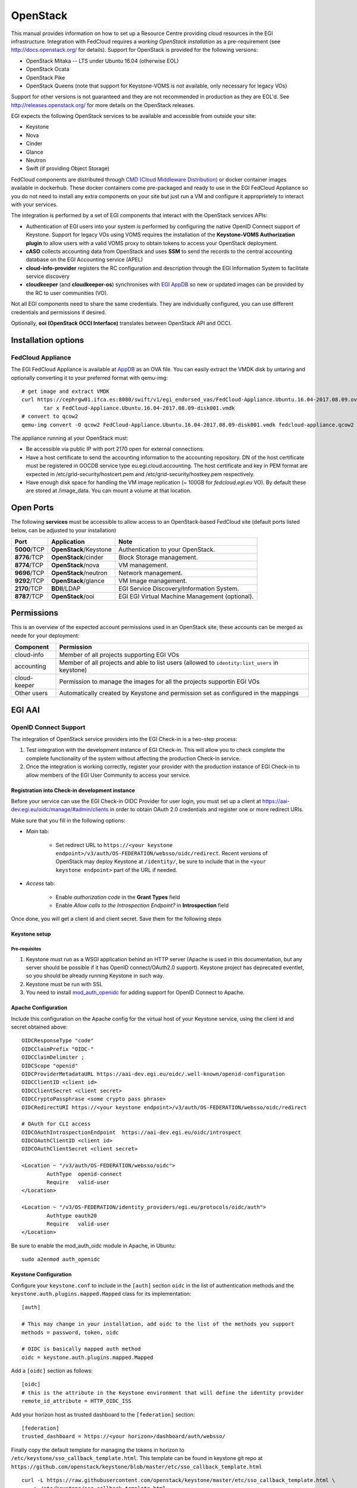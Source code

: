 OpenStack
`````````

This manual provides information on how to set up a Resource Centre providing cloud resources in the EGI infrastructure. Integration with FedCloud requires a *working OpenStack installation* as a pre-requirement (see http://docs.openstack.org/ for details). Support for OpenStack is provided for the following versions:

* OpenStack Mitaka -- LTS under Ubuntu 16.04 (otherwise EOL)

* OpenStack Ocata

* OpenStack Pike

* OpenStack Queens (note that support for Keystone-VOMS is not available, only necessary for legacy VOs)

Support for other versions is not guaranteed and they are not recommended in production as they are EOL'd.  See http://releases.openstack.org/ for more details on the OpenStack releases.

EGI expects the following OpenStack services to be available and accessible from outside your site:

* Keystone

* Nova

* Cinder

* Glance

* Neutron

* Swift (if providing Object Storage)

FedCloud components are distributed through `CMD (Cloud Middleware Distribution) <https://wiki.egi.eu/wiki/EGI_Cloud_Middleware_Distribution>`_ or docker container images available in dockerhub. These docker containers come pre-packaged and ready to use in the EGI FedCloud Appliance so you do not need to install any extra components on your site but just run a VM and configure it approprietely to interact with your services.

The integration is performed by a set of EGI components that interact with the OpenStack services APIs:

.. image:: /_static/OpenStackSite.png

* Authentication of EGI users into your system is performed by configuring the native OpenID Connect support of Keystone. Support for legacy VOs using VOMS requires the installation of the **Keystone-VOMS Authorization plugin** to  allow users with a valid VOMS proxy to obtain tokens to access your OpenStack deployment.

* **cASO** collects accounting data from OpenStack and uses **SSM** to send the records to the central accounting database on the EGI Accounting service (APEL)

* **cloud-info-provider** registers the RC configuration and description through the EGI Information System to facilitate service discovery

* **cloudkeeper** (and **cloudkeeper-os**) synchronises with `EGI AppDB <https://appdb.egi.eu/browse/cloud>`_  so new or updated images can be provided by the RC to user communities (VO).

Not all EGI components need to share the same credentials. They are individually configured, you can use different credentials and permissions if desired.

Optionally, **ooi (OpenStack OCCI Interface)** translates between OpenStack API and OCCI.


Installation options
::::::::::::::::::::

.. There are two options to install these components:
   * Using the EGI FedCloud Appliance (recommended), which uses docker containers to bundle an OpenStack deployment of the corresponding services
   * Using individual components.

FedCloud Appliance
''''''''''''''''''

The EGI FedCloud Appliance is available at `AppDB <https://appdb.egi.eu/store/vappliance/fedcloud.integration.appliance.openstack>`_ as an OVA file. You can easily extract the VMDK disk by untaring and optionally converting it to your preferred format with qemu-img:

::

    # get image and extract VMDK
    curl https://cephrgw01.ifca.es:8080/swift/v1/egi_endorsed_vas/FedCloud-Appliance.Ubuntu.16.04-2017.08.09.ova | \
           tar x FedCloud-Appliance.Ubuntu.16.04-2017.08.09-disk001.vmdk
    # convert to qcow2
    qemu-img convert -O qcow2 FedCloud-Appliance.Ubuntu.16.04-2017.08.09-disk001.vmdk fedcloud-appliance.qcow2

The appliance running at your OpenStack must:

* Be accessible via public IP with port 2170 open for external connections.

* Have a host certificate to send the accounting information to the accounting repository. DN of the host certificate must be registered in GOCDB service type eu.egi.cloud.accounting. The host certificate and key in PEM format are expected in /etc/grid-security/hostcert.pem and /etc/grid-security/hostkey.pem respectively.

* Have enough disk space for handling the VM image replication (~ 100GB for `fedcloud.egi.eu` VO). By default these are stored at /image_data. You can mount a volume at that location.

.. Individual Components
   '''''''''''''''''''''
   You can use the CMD repository to install packages for your distribution. Follow `the instructions for setuing up the repos <http://repository.egi.eu/category/os-distribution/cmd-os-1/>`_.

Open Ports
::::::::::

The following **services** must be accessible to allow access to an OpenStack-based FedCloud site (default ports listed below, can be adjusted to your installation)

+---------------+------------------------+-------------------------------------------------+
| Port          | Application            | Note                                            |
+===============+========================+=================================================+
| **5000**/TCP  | **OpenStack**/Keystone | Authentication to your OpenStack.               |
+---------------+------------------------+-------------------------------------------------+
| **8776**/TCP  | **OpenStack**/cinder   | Block Storage management.                       |
+---------------+------------------------+-------------------------------------------------+
| **8774**/TCP  | **OpenStack**/nova     | VM management.                                  |
+---------------+------------------------+-------------------------------------------------+
| **9696**/TCP  | **OpenStack**/neutron  | Network management.                             |
+---------------+------------------------+-------------------------------------------------+
| **9292**/TCP  | **OpenStack**/glance   | VM Image management.                            |
+---------------+------------------------+-------------------------------------------------+
| **2170**/TCP  | **BDII**/LDAP          | EGI Service Discovery/Information System.       |
+---------------+------------------------+-------------------------------------------------+
| **8787**/TCP  | **OpenStack**/ooi      | EGI EGI Virtual Machine Management (optional).  |
+---------------+------------------------+-------------------------------------------------+

Permissions
:::::::::::

This is an overview of the expected account permissions used in an OpenStack site, these accounts can be merged as neede for your deployment:


+---------------+------------------------------------------------------------------------------------------------+
| Component     | Permission                                                                                     |
+===============+================================================================================================+
| cloud-info    | Member of all projects supporting EGI VOs                                                      |
+---------------+------------------------------------------------------------------------------------------------+
| accounting    | Member of all projects and able to list users (allowed to ``identity:list_users`` in keystone) |
+---------------+------------------------------------------------------------------------------------------------+
| cloud-keeper  | Permission to manage the images for all the projects supportin EGI VOs                         |
+---------------+------------------------------------------------------------------------------------------------+
| Other users   | Automatically created by Keystone and permission set as configured in the mappings             |
+---------------+------------------------------------------------------------------------------------------------+


EGI AAI
:::::::

OpenID Connect Support
''''''''''''''''''''''

The integration of OpenStack service providers into the EGI Check-in is a two-step process:

#. Test integration with the development instance of EGI Check-in. This will allow you to check complete the complete functionality of the system without affecting  the production Check-in service.

#. Once the integration is working correctly, register your provider with the production instance of EGI Check-in to allow members of the EGI User Community to access your service.

Registration into Check-in development instance
~~~~~~~~~~~~~~~~~~~~~~~~~~~~~~~~~~~~~~~~~~~~~~~

Before your service can use the EGI Check-in OIDC Provider for user login, you must set up a client at https://aai-dev.egi.eu/oidc/manage/#admin/clients in order to obtain OAuth 2.0 credentials and register one or more redirect URIs.

Make sure that you fill in the following options:

* *Main* tab:

    * Set redirect URL to ``https://<your keystone endpoint>/v3/auth/OS-FEDERATION/websso/oidc/redirect``. Recent versions of OpenStack may deploy Keystone at ``/identity/``, be sure to include that in the ``<your keystone endpoint>`` part of the URL if needed.

* *Access* tab:

    * Enable *authorization code* in the **Grant Types** field
    * Enable *Allow calls to the Introspection Endpoint?* in **Introspection** field

Once done, you will get a client id and client secret. Save them for the following steps

Keystone setup
~~~~~~~~~~~~~~

Pre-requisites
""""""""""""""

#. Keystone must run as a WSGI application behind an HTTP server (Apache is used in this documentation, but any server should be possible if it has OpenID connect/OAuth2.0 support). Keystone project has deprecated eventlet, so you should be already running Keystone in such way.

#. Keystone must be run with SSL

#. You need to install `mod_auth_openidc <https://github.com/pingidentity/mod_auth_openidc>`_ for adding support for OpenID Connect to Apache.

Apache Configuration
~~~~~~~~~~~~~~~~~~~~

Include this configuration on the Apache config for the virtual host of your Keystone service, using the client id and secret obtained above:

::

    OIDCResponseType "code"
    OIDCClaimPrefix "OIDC-"
    OIDCClaimDelimiter ;
    OIDCScope "openid"
    OIDCProviderMetadataURL https://aai-dev.egi.eu/oidc/.well-known/openid-configuration
    OIDCClientID <client id>
    OIDCClientSecret <client secret>
    OIDCCryptoPassphrase <some crypto pass phrase>
    OIDCRedirectURI https://<your keystone endpoint>/v3/auth/OS-FEDERATION/websso/oidc/redirect

    # OAuth for CLI access
    OIDCOAuthIntrospectionEndpoint  https://aai-dev.egi.eu/oidc/introspect
    OIDCOAuthClientID <client id>
    OIDCOAuthClientSecret <client secret>

    <Location ~ "/v3/auth/OS-FEDERATION/websso/oidc">
            AuthType  openid-connect
            Require   valid-user
    </Location>

    <Location ~ "/v3/OS-FEDERATION/identity_providers/egi.eu/protocols/oidc/auth">
            Authtype oauth20
            Require   valid-user
    </Location>

Be sure to enable the mod_auth_oidc module in Apache, in Ubuntu:

::

    sudo a2enmod auth_openidc

Keystone Configuration
~~~~~~~~~~~~~~~~~~~~~~

Configure your ``keystone.conf`` to include in the ``[auth]`` section ``oidc`` in the list of authentication methods and the ``keystone.auth.plugins.mapped.Mapped`` class for its implementation:


::

    [auth]

    # This may change in your installation, add oidc to the list of the methods you support
    methods = password, token, oidc

    # OIDC is basically mapped auth method
    oidc = keystone.auth.plugins.mapped.Mapped

Add a ``[oidc]`` section as follows:

::

    [oidc]
    # this is the attribute in the Keystone environment that will define the identity provider
    remote_id_attribute = HTTP_OIDC_ISS

Add your horizon host as trusted dashboard to the ``[federation]`` section:

::

    [federation]
    trusted_dashboard = https://<your horizon>/dashboard/auth/websso/

Finally copy the default template for managing the tokens in horizon to ``/etc/keystone/sso_callback_template.html``. This template can be found in keystone git repo at ``https://github.com/openstack/keystone/blob/master/etc/sso_callback_template.html``

::

    curl -L https://raw.githubusercontent.com/openstack/keystone/master/etc/sso_callback_template.html \
        > /etc/keystone/sso_callback_template.html

Now restart your Apache (and Keystone if running in uwsgi) so you can configure the Keystone Federation support.

Keystone Federation Support
~~~~~~~~~~~~~~~~~~~~~~~~~~~

First, create a new  ``egi.eu`` identity provider with remote id ``https://aai-dev.egi.eu/oidc/``:

::

    $ openstack identity provider create --remote-id https://aai-dev.egi.eu/oidc/ egi.eu
    +-------------+----------------------------------+
    | Field       | Value                            |
    +-------------+----------------------------------+
    | description | None                             |
    | domain_id   | 1cac7817dafb4740a249cc9ca6b14ea5 |
    | enabled     | True                             |
    | id          | egi.eu                           |
    | remote_ids  | https://aai-dev.egi.eu/oidc/     |
    +-------------+----------------------------------+

Create a group for users coming from EGI Check-in, usual configuration is to have one group per VO you want to support.

::

    $ openstack group create ops
    +-------------+----------------------------------+
    | Field       | Value                            |
    +-------------+----------------------------------+
    | description |                                  |
    | domain_id   | default                          |
    | id          | 89cf5b6708354094942d9d16f0f29f8f |
    | name        | ops                              |
    +-------------+----------------------------------+

Add that group to the desired local project:

::

    $ openstack role add member --group ops --project ops

Define a mapping of users from EGI Check-in to the group just created and restrict with the ``OIDC-edu_person_entitlements`` the VOs you want to support for that group. Substitute the group id and the allowed entitlements for the adequate values for your deployment:

::

    $ cat mapping.egi.json
    [
        {
            "local": [
                {
                    "user": {
                "name": "{0}"
            },
                    "group": {
                        "id": "89cf5b6708354094942d9d16f0f29f8f"
                    }
                }
            ],
            "remote": [
                {
                    "type": "HTTP_OIDC_SUB"
                },
                {
                    "type": "HTTP_OIDC_ISS",
                    "any_one_of": [
                        "https://aai-dev.egi.eu/oidc/"
                    ]
                },
                {
                    "type": "OIDC-edu_person_entitlements",
                    "regex": true,
                    "any_one_of": [
                        "^urn:mace:egi.eu:.*:vm_operator@ops$"
                    ]
                }
            ]
        }
    ]

More recent versions of Keystone allow for more elaborated mapping, but this configuration should work for Mitaka and onwards

Create the mapping in Keystone:

::

    $ openstack mapping create --rules mapping.egi.json egi-mapping
    +-------+----------------------------------------------------------------------------------------------------------------------------------+
    | Field | Value                                                                                                                            |
    +-------+----------------------------------------------------------------------------------------------------------------------------------+
    | id    | egi-mapping                                                                                                                      |
    | rules | [{u'remote': [{u'type': u'HTTP_OIDC_SUB'}, {u'type': u'HTTP_OIDC_ISS', u'any_one_of': [u'https://aai-dev.egi.eu/oidc/']},        |
    |       | {u'regex': True, u'type': u'OIDC-edu_person_entitlements', u'any_one_of': [u'^urn:mace:egi.eu:.*:ops:vm_operator@egi.eu$']}],    |
    |       | u'local': [{u'group': {u'id': u'89cf5b6708354094942d9d16f0f29f8f'}, u'user': {u'name': u'{0}'}}]}]                               |
    +-------+----------------------------------------------------------------------------------------------------------------------------------+

Finally, create the federated protocol with the identity provider and mapping created before:

::

    $ openstack federation protocol create --identity-provider egi.eu --mapping egi-mapping oidc
    +-------------------+-------------+
    | Field             | Value       |
    +-------------------+-------------+
    | id                | oidc        |
    | identity_provider | egi.eu      |
    | mapping           | egi-mapping |
    +-------------------+-------------+

Keystone is now ready to accept EGI Check-in credentials.

Horizon Configuration
~~~~~~~~~~~~~~~~~~~~~


Edit your local_settings.py to include the following values:

::

    # Enables keystone web single-sign-on if set to True.
    WEBSSO_ENABLED = True

    # Allow users to choose between local Keystone credentials or login
    # with EGI Check-in
    WEBSSO_CHOICES = (
        ("credentials", _("Keystone Credentials")),
        ("oidc", _("EGI Check-in")),
    )

Once horizon is restarted you will be able to choose "EGI Check-in" for login.

CLI Access
~~~~~~~~~~


The `OpenStack Client <https://docs.openstack.org/developer/python-openstackclient/>`_ has built-in support for using OpenID Connect Access Tokens to authenticate. You first need to get a valid token from EGI Check-in (e.g. from https://aai-dev.egi.eu/fedcloud/) and then use it in a command like:

::

    $ openstack --os-auth-url https://<your keystone endpoint>/v3 \
                --os-auth-type v3oidcaccesstoken --os-protocol oidc \
                --os-identity-provider egi.eu \
                --os-access-token <your access token> \
                token issue
    +---------+---------------------------------------------------------------------------------------+
    | Field   | Value                                                                                 |
    +---------+---------------------------------------------------------------------------------------+
    | expires | 2017-05-23T11:24:31+0000                                                              |
    | id      | gAAAAABZJA3fbKX....nEMAPi-IsFOCkU9QWGTISYElzYJsI3z0SJGs7QsTJv4aJQq0JDJUBz6uE85SqXDj3  |
    | user_id | 020864ea9415413f9d706f6b473dbeba                                                      |
    +---------+---------------------------------------------------------------------------------------+

Additional VOs
~~~~~~~~~~~~~~

Configuration can include as many mappings as needed in the json file. Users will be members of all the groups matching the remote part of the mapping. For example this file has 2 mappings, one for members of ``ops`` and another for members of ``fedcloud.egi.eu``:

::

    [
        {
            "local": [
                {
                    "user": {
                "name": "{0}"
            },
                    "group": {
                        "id": "66df3a7a0c6248cba8b729de7b042639"
                    }
                }
            ],
            "remote": [
                {
                    "type": "HTTP_OIDC_SUB"
                },
                {
                    "type": "HTTP_OIDC_ISS",
                    "any_one_of": [
                        "https://aai-dev.egi.eu/oidc/"
                    ]
                },
                {
                    "type": "OIDC-edu_person_entitlements",
                    "regex": true,
                    "any_one_of": [
                        "^urn:mace:egi.eu:.*:vm_operator@ops$"

                    ]
                }
            ]
        },
        {
            "local": [
                {
                    "user": {
                "name": "{0}"
            },
                    "group": {
                        "id": "e1c04284718f4e19bb0516e5534a24e8"
                    }
                }
            ],
            "remote": [
                {
                    "type": "HTTP_OIDC_SUB"
                },
                {
                    "type": "HTTP_OIDC_ISS",
                    "any_one_of": [
                        "https://aai-dev.egi.eu/oidc/"
                    ]
                },
                {
                    "type": "OIDC-edu_person_entitlements",
                    "regex": true,
                    "any_one_of": [
                        "^urn:mace:egi.eu:.*:vm_operator@fedcloud.egi.eu$"
                    ]
                }
            ]
        }
    ]

Moving to EGI Check-in production instance
~~~~~~~~~~~~~~~~~~~~~~~~~~~~~~~~~~~~~~~~~~

Once tests in the development instance of Check-in are successful, you can move to the production instance. You should open a `GGUS ticket <https://ggus.eu>`_ for the request. Besides you will need to update your configuration as follows:

* Update the ``remote-id`` of the identity provider:

::

    $ openstack identity provider set --remote-id https://aai.egi.eu/oidc/ egi.eu

* Update the ``HTTP_OIDC_ISS`` filter in your mappings, e.g.:

::

    $ sed -i 's/aai-dev.egi.eu/aai.egi.eu/' mapping.egi.json
    $ openstack mapping set --rules mapping.egi.json egi-mapping

* Update your client secret and client ID in the Apache configuration


VOMS Support
''''''''''''

**VOMS Support using Keystone-VOMS is no longer supported from OpenStack Queens onwards**

Support for authenticating users with X.509 certificates with VOMS extensions is achieved with Keystone-VOMS extension. Documentation is available at https://keystone-voms.readthedocs.io/

Notes:

* **You need a host certificate from a recognised CA for your keystone server**.

* Take into account that using keystone-voms plugin will **enforce the use of https for your Keystone service**, you will need to update your URLs in the configuration of your services if your current installation is not using https:

  * you will probably need to include your CA to your system's CA bundle to avoid certificate validation issues: Check the `Federated Cloud OpenStack Client guide <https://wiki.egi.eu/wiki/Federated_Cloud_APIs_and_SDKs#CA_CertificatesCheck>`_ on how to do it.
  * replace http with https in ``auth_[protocol|uri|url]`` and ``auth_[host|uri|url]`` in the nova, cinder, glance and neutron config files (``/etc/nova/nova.conf``, ``/etc/nova/api-paste.ini``, ``/etc/neutron/neutron.conf``, ``/etc/neutron/api-paste.ini``, ``/etc/neutron/metadata_agent.ini``, ``/etc/cinder/cinder.conf``, ``/etc/cinder/api-paste.ini``, ``/etc/glance/glance-api.conf``, ``/etc/glance/glance-registry.conf``, ``/etc/glance/glance-cache.conf``) and any other service that needs to check keystone tokens.

  * Update the URLs of the services directly in the database:

::

    mysql> use keystone;
    mysql> update endpoint set url="https://<keystone-host>:5000/v2.0" where url="http://<keystone-host>:5000/v2.0";
    mysql> update endpoint set url="https://<keystone-host>:35357/v2.0" where url="http://<keystone-host>:35357/v2.0";

* Most sites should enable the ``autocreate_users`` option in the ``[voms]`` section of `Keystone-VOMS configuration <https://keystone-voms.readthedocs.org/en/latest/configuration.html>`_. This will enable new users to be automatically created in your local keystone the first time they login into your site.

* if (and only if) you need to configure the Per-User Subproxy (PUSP) feature, please follow the `specific guide <https://wiki.egi.eu/wiki/Long-tail_of_science_-_information_for_providers#Instructions_for_OpenStack_providers>`_.

EGI Accounting
::::::::::::::

There are two different processes handling the accounting integration:

* cASO, which connects to the OpenStack deployment to get the usage information, and,

* ssmsend, which sends that usage information to the central EGI accounting repository.

They should be run by cron periodically, settings below run cASO every hour and ssmsend every six hours.

Using the VM Appliance
''''''''''''''''''''''

`cASO configuration <http://caso.readthedocs.org/en/latest/configuration.html>`_ is stored at  ``/etc/caso/caso.conf``. Most default values should be ok, but you must set:

* ``site_name`` (line 12)

* ``projects`` (line 20)

* credentials to access the accounting data (lines 28-47, more options also available). Check the `cASO documentation <http://caso.readthedocs.org/en/latest/configuration.html#openstack-configuration>`_ for the expected permissions of the user configured here.

The cron job will use the voms mapping file at ``/etc/voms.json``.

cASO will write records to ``/var/spool/apel`` from where ssmsend will take them.

SSM configuration is available at ``/etc/apel``. Defaults should be ok for most cases. The cron file uses ``/etc/grid-security`` for the CAs and the host certificate and private keys (``/etc/grid-security/hostcert.pem`` and ``/etc/grid-security/hostkey.pem``).

Running the services
~~~~~~~~~~~~~~~~~~~~

Both caso and ssmsend are run via cron scripts. They are located at ``/etc/cron.d/caso`` and ``/etc/crond.d/ssmsend`` respectively. For convenience there are also two scripts ``/usr/loca/bin/caso-extract.sh`` and ``/usr/local/bin/ssm-send.sh`` that run the docker container with the proper volumes.

.. Using individual components
   '''''''''''''''''''''''''''

.. Documentation on how to install and configure cASO is available at https://caso.readthedocs.org/en/latest/

.. In order to send the records to the accounting database, you will also need to configure **SSM**, whose documentation can be found at https://github.com/apel/ssm

EGI Information System
::::::::::::::::::::::

Information discovery provides a real-time view about the actual images and flavors available at the OpenStack for the federation users. It has two components:

* Resource-Level BDII: which queries the OpenStack deployment to get the information to publish

* Site-Level BDII: gathers information from several resource-level BDIIs and makes it publicly available for the EGI information system.

Using the VM Appliance
''''''''''''''''''''''

Resource-level BDII
~~~~~~~~~~~~~~~~~~~

This is provided by container ``egifedcloud/cloudbdii``. You need to configure:

* ``/etc/cloud-info-provider/openstack.rc``, with the credentials to query your OpenStack. The user configured just needs to be able to access the lists of images and flavors.

* ``/etc/cloud-info-provider/openstack.yaml``, this file includes the static information of your deployment. Make sure to set the ``SITE-NAME`` as defined in GOCDB.

Site-level BDII
~~~~~~~~~~~~~~~

The ``egifedcloud/sitebdii`` container runs this process. Configuration files:

* `/etc/sitebdii/glite-info-site-defaults.conf`. Set here the name of your site (as defined in GOCDB) and the public hostname where the appliance will be available.

* `/etc/sitebdii/site.cfg`. Include here basic information on your site.

Running the services
~~~~~~~~~~~~~~~~~~~~

There is a `bdii.service` unit for systemd available in the appliance. This leverages docker-compose for running the containers. You can start the service with:

::

    systemctl start bdii

Check the status with:

::

    systemctl status bdii

And stop with:

::

    systemctl stop bdii

You should be able to get the BDII information with an LDAP client, e.g.:

::

    ldapsearch -x -p 2170 -h <yourVM.hostname.domain.com> -b o=glue

.. Using individual components
   '''''''''''''''''''''''''''

.. The BDII can be installed easily directly from the distribution repository, the package is usually named "bdii".

.. There is a common cloud information provider for all cloud management frameworks that collects the information from the used CMF and send them to the aforementioned BDII. It can be installed on the same machine as the BDII or on another machine. The installation and configuration guide for the cloud information provider can be found in the following `Fedclouds BDII instructions <https://wiki.egi.eu/wiki/HOWTO15>`_.

.. *Note that you should have a Site-level and resource-level BDII, these are normally run on different hosts*

.. Resource-level BDII
   ~~~~~~~~~~~~~~~~~~~

.. Install the cloud-info-provider and bdii packages:

.. ::

..    apt-get install bdii cloud-info-provider

.. Create the configuration file, you can start from the template:

.. ::

..    cp /etc/cloud-info-provider/sample.openstack.yaml /etc/cloud-info-provider/openstack.yaml



.. Once the resource-level BDII is working, you can add it to your site-BDII by adding a new URL like this:

.. ::

..     ldap://<cloud-info-provier-hostname>:2170/GLUE2GroupID=cloud,o=glue

.. Check how to set up your Site-BDII at `How to publish Site Information <https://wiki.egi.eu/wiki/MAN01_How_to_publish_Site_Information>`_ for information on how to add the URL.


EGI VM Image Management
:::::::::::::::::::::::

VM Images are replicated using `cloudkeeper`, which has two components:

* fronted (cloudkeeper-core) dealing the with image lists and downloading the needed images, run periodically with cron

* backend (cloudkeeper-os) dealing with your glance catalogue, running permanently.


Using the VM Appliance
''''''''''''''''''''''

Every 4 hours, the appliance will perform the following actions:

* download the configured lists in ``/etc/cloudkeeper/image-lists.conf`` and verify its signature

* check any changes in the lists and download new images

* synchronise this information to the configured glance endpoint

First you need to configure and start the backend. Edit ``/etc/cloudkeeper/cloudkeeper-os.conf`` and add the authentication parameters from line 117 to 136.

Then add as many image lists (one per line) as you would like to subscribe to ``/etc/cloudkeeper/image-lists.conf``. Use URLs with your AppDB token for authentication.

Running the services
~~~~~~~~~~~~~~~~~~~~

cloudkeeper-os should run permanently, there is a ``cloudkeeper-os.service`` for systemd in the appliance. Manage as usual:

::

    systemctl <start|stop|status> cloudkeeper-os

cloudkeeper core is run every 4 hours with a cron script.

.. Using individual components
   '''''''''''''''''''''''''''

.. TODO: Where are the docs?

EGI VM Management (optional)
::::::::::::::::::::::::::::

Follow the `installation and configuration manual of ooi <http://ooi.readthedocs.org/en/stable/index.html>`_.

.. TODO: packages?

Once the OCCI interface is installed, you should register it on your installation (adapt the region and URL to your deployment), e.g.:

::

    $ openstack service create --name occi --description "OCCI Interface" occi
    +-------------+----------------------------------+
    | Field       | Value                            |
    +-------------+----------------------------------+
    | description | OCCI Interface                   |
    | enabled     | True                             |
    | id          | 6dfd6a56c9a6456b84e8c86038e58f56 |
    | name        | occi                             |
    | type        | occi                             |
    +-------------+----------------------------------+

    $ openstack endpoint create --region RegionOne occi --publicurl http://172.16.4.70:8787/occi1.1

    +-------------+----------------------------------+
    |   Property  |              Value               |
    +-------------+----------------------------------+
    | description |           OCCI service           |
    |      id     | 8e6de5d0d7624584bed6bec9bef7c9e0 |
    |     name    |             occi_api             |
    |     type    |               occi               |
    +-------------+----------------------------------+


Post-installation
:::::::::::::::::

After the installation of all the needed components, it is recommended to set the following policies on Nova to avoid users accessing other users resources:

::

    sed -i 's|"admin_or_owner":  "is_admin:True or project_id:%(project_id)s",|"admin_or_owner":  "is_admin:True or project_id:%(project_id)s",\n    "admin_or_user":  "is_admin:True or user_id:%(user_id)s",|g' /etc/nova/policy.json
    sed -i 's|"default": "rule:admin_or_owner",|"default": "rule:admin_or_user",|g' /etc/nova/policy.json
    sed -i 's|"compute:get_all": "",|"compute:get": "rule:admin_or_owner",\n    "compute:get_all": "",|g' /etc/nova/policy.json
